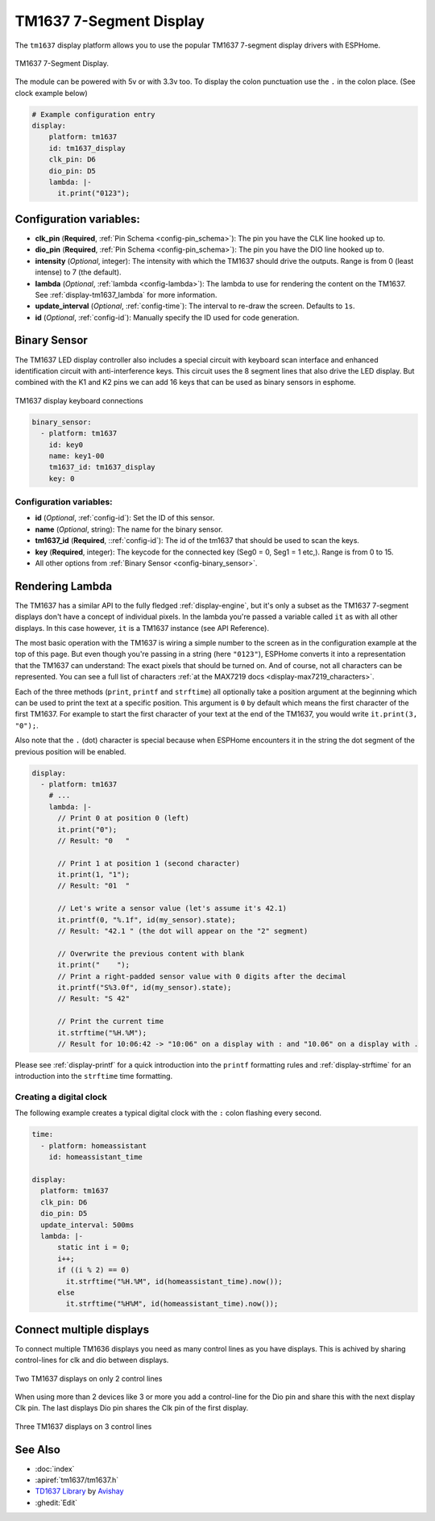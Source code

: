 TM1637 7-Segment Display
========================

.. seo::
    :description: Instructions for setting up TM1637 7-segment displays.
    :image: tm1637.jpg

The ``tm1637`` display platform allows you to use the popular TM1637 7-segment display drivers with ESPHome.

.. figure:: images/tm1637-full.jpg
    :align: center
    :width: 75.0%

    TM1637 7-Segment Display.

The module can be powered with 5v or with 3.3v too. To display the colon punctuation use the
``.`` in the colon place. (See clock example below)


.. code-block:: yaml

    # Example configuration entry
    display:
        platform: tm1637
        id: tm1637_display
        clk_pin: D6
        dio_pin: D5
        lambda: |-
          it.print("0123");


Configuration variables:
------------------------

- **clk_pin** (**Required**, :ref:`Pin Schema <config-pin_schema>`): The pin you have the CLK line hooked up to.
- **dio_pin** (**Required**, :ref:`Pin Schema <config-pin_schema>`): The pin you have the DIO line hooked up to.
- **intensity** (*Optional*, integer): The intensity with which the TM1637 should drive the outputs. Range is from
  0 (least intense) to 7 (the default).
- **lambda** (*Optional*, :ref:`lambda <config-lambda>`): The lambda to use for rendering the content on the TM1637.
  See :ref:`display-tm1637_lambda` for more information.
- **update_interval** (*Optional*, :ref:`config-time`): The interval to re-draw the screen. Defaults to ``1s``.
- **id** (*Optional*, :ref:`config-id`): Manually specify the ID used for code generation.

.. _display-tm1637_lambda:

Binary Sensor
-------------

The TM1637 LED display controller also includes a special circuit with keyboard scan interface and enhanced identification circuit with anti-interference keys.
This circuit uses the 8 segment lines that also drive the LED display. But combined with the K1 and K2 pins we can add 16 keys that can be used as binary sensors in esphome.

.. figure:: images/tm1637_key_connections.png
    :align: center
    :width: 50.0%

    TM1637 display keyboard connections

.. code-block:: yaml

    binary_sensor:
      - platform: tm1637
        id: key0
        name: key1-00
        tm1637_id: tm1637_display
        key: 0

Configuration variables:
************************

- **id** (*Optional*, :ref:`config-id`): Set the ID of this sensor.
- **name** (*Optional*, string): The name for the binary sensor.
- **tm1637_id** (**Required**, ::ref:`config-id`): The id of the tm1637 that should be used to scan the keys.
- **key** (**Required**, integer): The keycode for the connected key (Seg0 = 0, Seg1 = 1 etc,). Range is from
  0 to 15.
- All other options from :ref:`Binary Sensor <config-binary_sensor>`.

Rendering Lambda
----------------

The TM1637 has a similar API to the fully fledged :ref:`display-engine`, but it's only a subset as the TM1637
7-segment displays don't have a concept of individual pixels. In the lambda you're passed a variable called ``it``
as with all other displays. In this case however, ``it`` is a TM1637 instance (see API Reference).

The most basic operation with the TM1637 is wiring a simple number to the screen as in the configuration example
at the top of this page. But even though you're passing in a string (here ``"0123"``), ESPHome converts it
into a representation that the TM1637 can understand: The exact pixels that should be turned on. And of course,
not all characters can be represented. You can see a full list of characters :ref:`at the MAX7219 docs <display-max7219_characters>`.

Each of the three methods (``print``, ``printf`` and ``strftime``) all optionally take a position argument at the
beginning which can be used to print the text at a specific position. This argument is ``0`` by default which
means the first character of the first TM1637. For example to start the first character of your text at
the end of the TM1637, you would write ``it.print(3, "0");``.

Also note that the ``.`` (dot) character is special because when ESPHome encounters it in the string the dot
segment of the previous position will be enabled.

.. code-block:: yaml

    display:
      - platform: tm1637
        # ...
        lambda: |-
          // Print 0 at position 0 (left)
          it.print("0");
          // Result: "0   "

          // Print 1 at position 1 (second character)
          it.print(1, "1");
          // Result: "01  "

          // Let's write a sensor value (let's assume it's 42.1)
          it.printf(0, "%.1f", id(my_sensor).state);
          // Result: "42.1 " (the dot will appear on the "2" segment)

          // Overwrite the previous content with blank
          it.print("    ");
          // Print a right-padded sensor value with 0 digits after the decimal
          it.printf("S%3.0f", id(my_sensor).state);
          // Result: "S 42"

          // Print the current time
          it.strftime("%H.%M");
          // Result for 10:06:42 -> "10:06" on a display with : and "10.06" on a display with .

Please see :ref:`display-printf` for a quick introduction into the ``printf`` formatting rules and
:ref:`display-strftime` for an introduction into the ``strftime`` time formatting.

Creating a digital clock
************************

The following example creates a typical digital clock with the ``:`` colon flashing every second.


.. code-block:: yaml


    time:
      - platform: homeassistant
        id: homeassistant_time

    display:
      platform: tm1637
      clk_pin: D6
      dio_pin: D5
      update_interval: 500ms
      lambda: |-
          static int i = 0;
          i++;
          if ((i % 2) == 0)
            it.strftime("%H.%M", id(homeassistant_time).now());
          else
            it.strftime("%H%M", id(homeassistant_time).now());

Connect multiple displays
-------------------------

To connect multiple TM1636 displays you need as many control lines as you have displays. This is achived by sharing control-lines for clk and dio between displays.

.. figure:: images/tm1637_2devices.png
    :align: center
    :width: 50.0%

    Two TM1637 displays on only 2 control lines

When using more than 2 devices like 3 or more you add a control-line for the Dio pin and share this with the next display Clk pin.
The last displays Dio pin shares the Clk pin of the first display. 

.. figure:: images/tm1637_3plus_devices.png
    :align: center
    :width: 50.0%

    Three TM1637 displays on 3 control lines

See Also
--------

- :doc:`index`
- :apiref:`tm1637/tm1637.h`
- `TD1637 Library <https://github.com/avishorp/TM1637>`__ by `Avishay <https://github.com/avishorp>`__
- :ghedit:`Edit`
